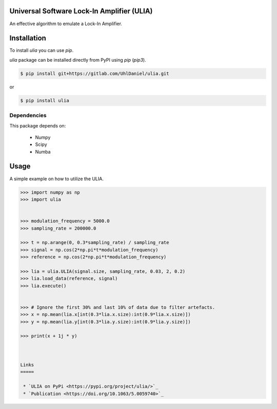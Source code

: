 Universal Software Lock-In Amplifier (ULIA)
===========================================

.. image:: https://gitlab.sauerburger.com/saeuble/ulia/-/jobs/artifacts/master/raw/license.svg?job=badges
        :target: https://gitlab.sauerburger.com/saeuble/ulia/-/blob/master/LICENSE

.. image:: https://gitlab.sauerburger.com/saeuble/ulia/-/jobs/artifacts/master/raw/pypi.svg?job=pypi
        :target: https://pypi.org/project/ulia/


An effective algorithm to emulate a Lock-In Amplifier.

Installation
============

To install `ulia` you can use `pip`.


`ulia` package can be installed directly from PyPI using `pip` (`pip3`).

.. code-block:: console

  $ pip install git+https://gitlab.com/UhlDaniel/ulia.git

or

.. code-block:: console

  $ pip install ulia


Dependencies
------------

This package depends on:

 - Numpy
 - Scipy
 - Numba



Usage
=====

A simple example on how to utilize the ULIA.

.. code-block:: python

  >>> import numpy as np
  >>> import ulia


  >>> modulation_frequency = 5000.0
  >>> sampling_rate = 200000.0

  >>> t = np.arange(0, 0.3*sampling_rate) / sampling_rate
  >>> signal = np.cos(2*np.pi*t*modulation_frequency)
  >>> reference = np.cos(2*np.pi*t*modulation_frequency)

  >>> lia = ulia.ULIA(signal.size, sampling_rate, 0.03, 2, 0.2)
  >>> lia.load_data(reference, signal)
  >>> lia.execute()


  >>> # Ignore the first 30% and last 10% of data due to filter artefacts.
  >>> x = np.mean(lia.x[int(0.3*lia.x.size):int(0.9*lia.x.size)])
  >>> y = np.mean(lia.y[int(0.3*lia.y.size):int(0.9*lia.y.size)])

  >>> print(x + 1j * y)



  Links
  =====

   * `ULIA on PyPi <https://pypi.org/project/ulia/>`_
   * `Publication <https://doi.org/10.1063/5.0059740>`_
